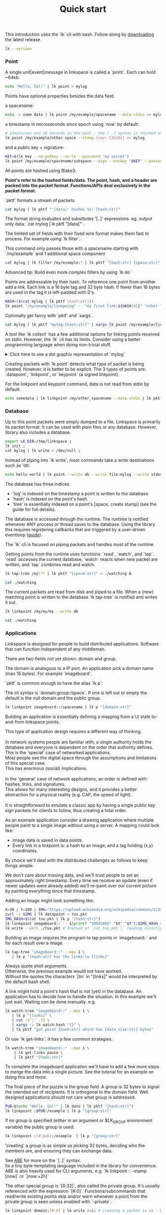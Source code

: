 #+TITLE: Quick start
#+PANDOC_OPTIONS: template:./template.pml 
#+OPTIONS: toc:nil

This introduction uses the `lk` cli with bash.
Follow along by [[https://github.com/AntonSol919/linkspace/releases][downloading]] the latest release. 

#+NAME: init
#+BEGIN_SRC bash :session codeorg :exports none
  cd /tmp/
  export LK_DIR=/tmp/linkspace
  rm -r linkspace
#+END_SRC

#+NAME: version
#+BEGIN_SRC bash :session codeorg :exports both :results output verbatim
  lk --version
#+END_SRC

*** Point

A single unit|event|message in linkspace is called a `point`. Each can hold ~64kb.

#+NAME: point-hello
#+BEGIN_SRC bash :session codeorg :exports both :results output verbatim
  echo "Hello, Sol!" | lk point > mylog
#+END_SRC

Points have optional properties besides the data field.

a spacename:
#+NAME: point-spacename
#+BEGIN_SRC bash :session codeorg :exports both :results output verbatim
  echo -n some data | lk point /my/example/spacename --data-stdin >> mylog
#+END_SRC

a timestamp in microseconds since epoch using `now` by default:

#+NAME: point-create
#+BEGIN_SRC bash :session codeorg :exports both :results output verbatim
  # 12minuites and 10 seconds in the past - the [..] syntax is touched on later
  lk point /my/example/other_space --stamp [now:-12m10s] >> mylog 
#+END_SRC

and a public key + signature:

#+NAME: point-signed
#+BEGIN_SRC bash :exports code
  KEY=$(lk key --no-pubkey --no-lk --password 'my secret') 
  lk point /my/example/spacename/subspace --sign --enckey "$KEY" --password 'my secret' >> mylog
#+END_SRC
#+NAME: real-signed
#+BEGIN_SRC bash :session codeorg :exports none :results output verbatim
# By default the key is made expensive te decrypt
  KEY='$argon2d$v=19$m=8,t=1,p=1$tb0anwpH0rSbYe6JLd1Bgtf00QQUAYuhOcBqeSjAgW4$kYAtGyF78cfPjRqcm4Y/s1hgQTRysELK/L910P2u27c'
  lk point /my/example/spacename/subspace --sign --enckey "$KEY" --password '' >> mylog
#+END_SRC

All points are hashed using Blake3. 

*Point's refer to the hashed fields/data. The point, hash, and a header are packed into the packet format. Functions/APIs deal exclusively in the packet format.*

`pktf` formats a stream of packets.

#+NAME: pktf
#+BEGIN_SRC bash :session codeorg :exports both :results output verbatim
  cat mylog | lk pktf "'[data]' hashes to: [hash:str]"
#+END_SRC

The format string evaluates and substitutes '[..]' expressions.
eg. output only data: `cat mylog | lk pktf "[data]"`.

The limited set of fields with their fixed wire format makes them fast to process.
For example using `lk filter`.

This command only passes those with a spacename starting with `/my/example` and 1 additional space component

#+NAME: filter
#+BEGIN_SRC bash :session codeorg :exports both :results output verbatim
  cat mylog | lk filter /my/example:* | lk pktf "[hash:str] [space:str]"
#+END_SRC

#+BEGIN_VERSE
Advanced tip: Build even more complex filters by using `lk do`
#+END_VERSE

Points are addressable by their hash.
To reference one point from another add a link.
Each link is a 16 byte tag and 32 byte hash.
If fewer than 16 bytes are used in the tag it is left-padded with 0's.

#+NAME: links
#+BEGIN_SRC bash :session codeorg :exports both :results output verbatim
  HASH=($(cat mylog | lk pktf [hash:str]))
  lk point "/my/example/linkpoing" -- "my first link:${HASH[0]}" "other link:Yrs7iz3VznXh-ogv4aM62VmMNxXFiT4P24tIfVz9sTk" >> mylog
#+END_SRC

Optionally get fancy with `pktf` and `xargs`.

#+NAME: links-xargs
#+BEGIN_SRC bash :session codeorg :exports both :results output verbatim
  cat mylog | lk pktf "mytag:[hash:str]" | xargs lk point /my/example/link -- >> mylog
#+END_SRC

A tool like `lk collect` has a few additional options for linking points received on stdin.
However, the `lk` cli has its limits.
Consider using a better programming language when doing non-trivial stuff.

#+BEGIN_HTML
<details>
<summary>
Click here to see a dot graphiv representation of `mylog`
</summary>
#+END_HTML

#+name: make-dot
#+BEGIN_SRC bash :session codeorg :exports none :results output verbatim :cache yes
lk p --pkts ./mylog '"p[hash:str]"\[label=" { <hash> [hash/2mini] }  | { signed: [pubkey/2mini] | [space:str] } | data=[data] | [links_len:str] links [/links: | <[i:str]> [tag:str]\: [ptr/2mini] ] "\];
     [/links: "p[hash:str]"\:[i:str] -> "p[ptr:str]"\:hash ;\n ]' ;
#+END_SRC

#+NAME: graph-mylog
#+BEGIN_SRC dot :file images/mylog-dot.svg :var input=make-dot :exports results :cache yes
  digraph G{
  rankdir=RL ;
  node[shape="record"] ;
   $input
 }
#+END_SRC


#+BEGIN_HTML
</details>
#+END_HTML

Creating packets with `lk point` detects what type of packet is being created.
However, it is better to be explicit. The 3 types of points are:
`datapoint`, `linkpoint`, or `keypoint` (a signed linkpoint).

For the linkpoint and keypoint command, data is not read from stdin by default.

#+NAME: point-stdin
#+BEGIN_SRC bash :session codeorg :exports both :results output verbatim
  echo somedata | lk linkpoint /my/other_spacename --data-stdin | lk pktf "[hash:str] = [data]"
#+END_SRC


*** Database

Up to this point packets were simply dumped to a file.
Linkspace is primarily its packet format.
It can be used with plain files or any database.
However, library also includes a database.

#+NAME: db-init
#+BEGIN_SRC bash :session codeorg :exports both :results output verbatim
  export LK_DIR=/tmp/linkspace ; 
  lk init ; 
  cat mylog | lk write > /dev/null ; 
#+END_SRC

Instead of piping into `lk write`, most commands take a write destinations such as 'db'.

#+NAME: write
#+BEGIN_SRC bash :session codeorg :exports both :results output verbatim
  echo hello world | lk point --write db --write file:mylog --write stdout | lk pktf [data]
#+END_SRC

The database has three indices.

- 'log' is indexed on the timestamp a point is written to the database.
- 'hash' is indexed on the point's hash.
- 'tree' is essentially indexed on a point's [space, create stamp] (see the guide for full details).

The database is accessed through the runtime.
The runtime is notified whenever ANY process or thread saves to the database.
Using the library this requires registering callbacks that are triggered by a user-driven eventloop ([[./guide/index.html#runtime][guide]]).

The `lk` cli is focused on piping packets and handles most of the runtime.

Getting points from the runtime uses functions: `read`, `watch`, and `tap`.
`read` accesses the current database, `watch` reacts when new packet are written, and `tap` combines read and watch.

#+NAME: watchtree
#+BEGIN_SRC bash :session codeorg :exports both :results output verbatim
  lk tap-tree /my:** | lk pktf "[space:str]" > ./watching &
#+END_SRC
#+BEGIN_SRC bash :session codeorg :exports none
  sleep 1
#+END_SRC
#+NAME: react
#+BEGIN_SRC bash :session codeorg :exports both :results output verbatim
  cat ./watching
#+END_SRC

The current packets are read from disk and piped to a file.
When a (new) matching point is written to the database `lk tap-tree` is notified and writes it out.

#+NAME: watch-write
#+BEGIN_SRC bash :session codeorg :exports both :results output verbatim
  lk linkpoint /my/my/my --write db
#+END_SRC
#+BEGIN_SRC bash :session codeorg :exports none
  sleep 1
#+END_SRC

#+NAME: react2
#+BEGIN_SRC bash :session codeorg :exports both :results output verbatim
  cat ./watching
#+END_SRC

#+BEGIN_SRC bash :session codeorg :exports none
  kill %%
  sleep 1
#+END_SRC


*** Applications

Linkspace is designed for people to build distributed applications.
Software that can function independent of any middleman.

There are two fields not yet shown: domain and group.

The domain is analogous to a IP port.
An application pick a domain name (max 16 bytes).
For example `imageboard`.

#+BEGIN_VERSE
`pktf` is common enough to have the alias `lk p`.
#+END_VERSE

The cli syntax is `domain:group:/space`.
If one is left out or empty the default is the null domain and the public group. 

#+NAME: domain
#+BEGIN_SRC bash :session codeorg :exports both :results output verbatim
  lk linkpoint imageboard::/spacename | lk p "[domain:str]"
#+END_SRC

Building an application is essentially defining a mapping from a UI state to-and-from linkspace points.

#+BEGIN_VERSE
This type of application design requires a different way of thinking.

In network systems people are familiar with, a single authority holds the database and everyone is dependent on the order that authority defines.
This is the 'special' case of networked applications.
Most people see the digital space through the assumptions and limitations of this special case.
This has enormous (social) implications.

In the 'general' case of network applications, an order is defined with: hashes, links, and signatures.
This allows for many interesting designs, and it provides a better abstraction for a physical reality (e.g. CAP, the speed of light).

It is straightforward to emulate a classic app by having a single public key sign packets for clients to follow, thus creating a total order.
#+END_VERSE

As an example application consider a drawing application where multiple people paint to a single image without using a server.
A mapping could look like:

- Image data is saved in data points
- Every link in a linkpoint is: a hash to an image, and a tag holding (x,y) coordinates.

By choice we'll deal with the distributed challenges as follows to keep things simple:

    We don't care about missing data, and we'll trust people to set an approximately right timestamp.
    Every time we receive an update (even if newer updates were already added) we'll re-paint over our current picture by painting everything since that timestamp.

Adding an image might look something like: 

#+NAME: tuxpng
#+BEGIN_SRC bash :session codeorg :exports both :results output verbatim
  X=30 ; Y=200 ; IMG="https://upload.wikimedia.org/wikipedia/commons/3/35/Tux.svg" ; 
  curl -s $IMG | lk datapoint > tux.pkt
  IMG_HASH=$(cat tux.pkt | lk p "[hash:str]")
  lk linkpoint imageboard:: -- $(printf "%08d%08d" "$X" "$Y"):$IMG_HASH >> tux.pkt
  lk write --pkts ./tux.pkt # Instead of `cat tux.pkt |` reading directly from a pkts file
#+END_SRC

Building an image requires the program to tap points in `imageboard::` and for each result over a image.

#+name: watch-tree
#+BEGIN_SRC bash :session codeorg :exports both :results output verbatim
 lk tap-tree "imageboard::" --max 1 \
    | lk p "[hash:str] has the links:\n [links]" 
#+END_SRC

#+BEGIN_VERSE
Always quote shell arguments.
Otherwise, the previous example would not have worked.
Without the quotes the characters `[lin` in "[links]" would be interpreted by the default bash shell.
#+END_VERSE

A link might hold a point's hash that is not (yet) in the database.
An application has to decide how to handle the situation.
In this example we'll just wait.
Waiting can be done manually. e.g.

#+name: watch-tree-links
#+BEGIN_SRC bash :session codeorg :exports both :results output verbatim
 lk watch-tree "imageboard::" --max 1 \
    | lk p "[links]" \
    | cut -d':' -f2 \
    | xargs -i lk watch-hash "{}" \
    | lk pktf "got point [hash:str] which has [data_size:str] bytes"
#+END_SRC

Or use `lk get-links`. It has a few common strategies.

#+name: get-links
#+BEGIN_SRC bash :session codeorg :exports both :results output verbatim
      lk watch-tree "imageboard::" --max 1 \
          | lk get-links pause \
          | lk pktf "[hash:str]"
#+END_SRC

To complete the imageboard application we'll have to add a few more steps to merge the data into a single picture.
See the tutorial for an example on doing this and more.

The final piece of the puzzle is the group field.
A group is 32 bytes to signal the intended set of recipients.
It is orthogonal to the domain field.
Well designed applications should not care what group is addressed.

#+name: group
#+BEGIN_SRC bash :session codeorg :exports both :results output verbatim
  PUB=$(echo "Hello, Sol!" | lk data | lk pktf "[hash:str]")
  lk linkpoint :$PUB:/example | lk p "[group:str]"
#+END_SRC

If no group is specified (either in an argument or $LK_GROUP environment variable) the public group is used.

#+name: group-str
#+BEGIN_SRC bash :session codeorg :exports both :results output verbatim
  lk linkpoint :[#:pub]:/example  | lk p "[group:str]" 
#+END_SRC

'creating' a group is as simple as picking 32 bytes, deciding who the members are, and ensuring they can exchange data.

#+BEGIN_VERSE
See [[./guide/index.html#ABE][ABE]] for more on the `[..]` syntax.
Its a tiny byte-templating language included in the library for convenience.
ABE is also heavily used for CLI arguments, e.g. `lk linkpoint :: --stamp [now]` or `[now:+2h]`
#+END_VERSE

The other special group is `[0;32]`, also called the private group.
It's usually referenced with the expression `[#:0]`.
Functions/subcommands that read/write existing points skip and/or warn whenever a point from the private group is seen unless enabled with `--private`.

#+name: private
#+BEGIN_SRC bash :session codeorg :exports both :results output verbatim
  lk linkpoint domain:[#:0] | lk write 2>&1 # creating a packet is ok - but receving is not accepted by `lk write` without --private
#+END_SRC

A network to exchange points in a group can be made from scratch.
Linkspace does not prescribe a way to do so.
Each group / network is different, and no single solution can cover every situation.

An example for a network is to use `lk watch imageboard:$MYGROUP | ...` and forward the entire stream to another device using netcat/socat, ssh, email, http, a USB stick,
or other way to exchange bytes.

Linkspace is designed to always be a streams of packets.
This keeps streams compatible with all tools that process streams.

However, sometimes packets should hold additional context information as they're shared around.
For that, each packet has a mutable header excluded from the hash.

Filters also work on these fields.
With this its possible to build for specific network topologies.

#+BEGIN_VERSE
See [[./guide/index.html#mutable][the guide]] for the mutable field names.
#+END_VERSE

#+name: exchange
#+BEGIN_SRC
  netcat 10.0.0.1 -p 6000 | lk route ubits0:=:0000 | lk write & # get packets from a host and set their ubits0 to 0000
  netcat 10.0.2.0 -p 6000 | lk route ubits0:=:0001 | lk write & # get packets from another host and set their ubits0 to 0001
  lk linkpoint example::/hello | lk route ubits0:=:0002 | lk write # write my packets with ubits 0002
  lk watch-log --asc example::/hello -- "ubits0:>:0000" | nc 10.0.0.1 -p 6000  & # forward all packets with ubits0 higher than 0000 back to host. 
#+END_SRC

A database is shared between multiple applications on a single device.
This allows some level of interprocess communications.

Somethings are common enough that the library includes functions called 'conventions'.
These create or watch for points with some predefined spacename, links, and data format.

One such convention is the `pull` convention.
An application creating a pull point signals that it wants a set of packets retrieved from others if possible.

#+name: pull
#+BEGIN_SRC bash :session codeorg :exports both :results output verbatim
  lk pull imageboard:: --write stdout | lk p "[space:str]\n\n[data]"
#+END_SRC

Pull creates a point containing a query.
Queries define a 'set of points' in linkspace and are used in many places.

This can be seen in action in an application like [[./tutorial/imageboard.html][imageboard (bash)]] or [[./tutorial/mineweeper-1.html][mineweeper (python)]] as they pull
and an exchange process like [[./tutorial/bash.exchange.html][anyhost.exchange]] server/client ensures that set of packets is retrieved.

The query is a structure used throught linkspace.
The command line arguments for `lk filter`, `lk watch`, etc are syntax sugar over queries.
Add `--print-query` to those commands to see the effective query.

Queries are multiline strings.
They're designed such that the querystring1 ++ querystring2 results in the common subset of both (or an error if the result matches no packets). 

#+name: q1
#+BEGIN_SRC bash :session codeorg :exports both :results output verbatim
  lk print-query example::/ok 
#+END_SRC
#+name: q2
#+BEGIN_SRC bash :session codeorg :exports both :results output verbatim
  lk print-query example::/ok -- "spacename:=:/not_ok"
#+END_SRC

That's it for this quick introduction.
For a more in-depth technical guide or the library API see the [[./guide/index.html][Guide]].
The show some of this in action. 
